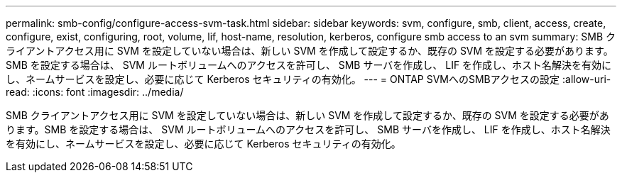 ---
permalink: smb-config/configure-access-svm-task.html 
sidebar: sidebar 
keywords: svm, configure, smb, client, access, create, configure, exist, configuring, root, volume, lif, host-name, resolution, kerberos, configure smb access to an svm 
summary: SMB クライアントアクセス用に SVM を設定していない場合は、新しい SVM を作成して設定するか、既存の SVM を設定する必要があります。SMB を設定する場合は、 SVM ルートボリュームへのアクセスを許可し、 SMB サーバを作成し、 LIF を作成し、ホスト名解決を有効にし、ネームサービスを設定し、必要に応じて Kerberos セキュリティの有効化。 
---
= ONTAP SVMへのSMBアクセスの設定
:allow-uri-read: 
:icons: font
:imagesdir: ../media/


[role="lead"]
SMB クライアントアクセス用に SVM を設定していない場合は、新しい SVM を作成して設定するか、既存の SVM を設定する必要があります。SMB を設定する場合は、 SVM ルートボリュームへのアクセスを許可し、 SMB サーバを作成し、 LIF を作成し、ホスト名解決を有効にし、ネームサービスを設定し、必要に応じて Kerberos セキュリティの有効化。
